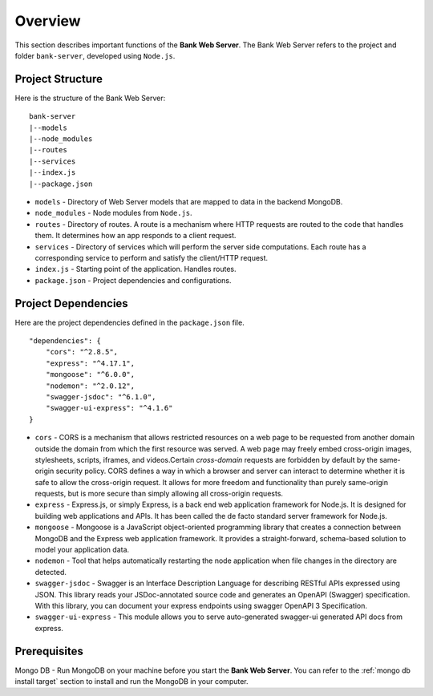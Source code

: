 Overview 
=======================

This section describes important functions of the **Bank Web Server**.
The Bank Web Server refers to the project and folder ``bank-server``, developed using ``Node.js``.

Project Structure
-----------------

Here is the structure of the Bank Web Server: ::

    bank-server
    |--models
    |--node_modules
    |--routes
    |--services
    |--index.js
    |--package.json

* ``models`` - Directory of Web Server models that are mapped to data in the backend MongoDB.
* ``node_modules`` - Node modules from ``Node.js``.
* ``routes`` - Directory of routes.  A route is a mechanism where HTTP requests are routed to the code that handles them.  It determines how an app responds to a client request.
* ``services`` - Directory of services which will perform the server side computations.  Each route has a corresponding service to perform and satisfy the client/HTTP request.
* ``index.js`` - Starting point of the application. Handles routes.
* ``package.json`` - Project dependencies and configurations.

Project Dependencies
--------------------

Here are the project dependencies defined in the ``package.json`` file. ::

    "dependencies": {
        "cors": "^2.8.5",
        "express": "^4.17.1",
        "mongoose": "^6.0.0",
        "nodemon": "^2.0.12",
        "swagger-jsdoc": "^6.1.0",
        "swagger-ui-express": "^4.1.6"
    }

* ``cors`` -   CORS is a mechanism that allows restricted resources on a web page to be requested from another domain outside the domain from which the first resource was served. A web page may freely embed cross-origin images, stylesheets, scripts, iframes, and videos.Certain *cross-domain* requests are forbidden by default by the same-origin security policy. CORS defines a way in which a browser and server can interact to determine whether it is safe to allow the cross-origin request. It allows for more freedom and functionality than purely same-origin requests, but is more secure than simply allowing all cross-origin requests.
* ``express`` - Express.js, or simply Express, is a back end web application framework for Node.js. It is designed for building web applications and APIs. It has been called the de facto standard server framework for Node.js.
* ``mongoose`` -  Mongoose is a JavaScript object-oriented programming library that creates a connection between MongoDB and the Express web application framework. It provides a straight-forward, schema-based solution to model your application data.
* ``nodemon`` - Tool that helps automatically restarting the node application when file changes in the directory are detected.
* ``swagger-jsdoc`` - Swagger is an Interface Description Language for describing RESTful APIs expressed using JSON.  This library reads your JSDoc-annotated source code and generates an OpenAPI (Swagger) specification.  With this library, you can document your express endpoints using swagger OpenAPI 3 Specification.
* ``swagger-ui-express`` - This module allows you to serve auto-generated swagger-ui generated API docs from express.


Prerequisites
-------------

Mongo DB - Run MongoDB on your machine before you start the **Bank Web Server**.
You can refer to the :ref:`mongo db install target` section to install and run the MongoDB in your computer.




